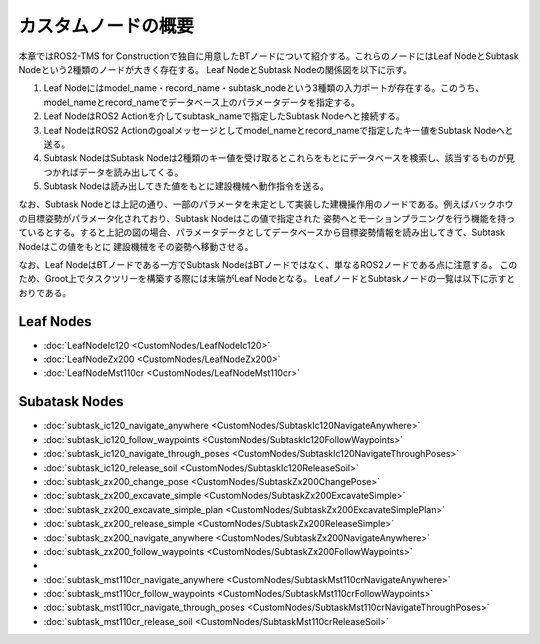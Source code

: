 カスタムノードの概要
===================================

本章ではROS2-TMS for Constructionで独自に用意したBTノードについて紹介する。これらのノードにはLeaf NodeとSubtask Nodeという2種類のノードが大きく存在する。
Leaf NodeとSubtask Nodeの関係図を以下に示す。


1. Leaf Nodeにはmodel_name・record_name・subtask_nodeという3種類の入力ポートが存在する。このうち、model_nameとrecord_nameでデータベース上のパラメータデータを指定する。
2. Leaf NodeはROS2 Actionを介してsubtask_nameで指定したSubtask Nodeへと接続する。
3. Leaf NodeはROS2 Actionのgoalメッセージとしてmodel_nameとrecord_nameで指定したキー値をSubtask Nodeへと送る。
4. Subtask NodeはSubtask Nodeは2種類のキー値を受け取るとこれらをもとにデータベースを検索し、該当するものが見つかればデータを読み出してくる。
5. Subtask Nodeは読み出してきた値をもとに建設機械へ動作指令を送る。

なお、Subtask Nodeとは上記の通り、一部のパラメータを未定として実装した建機操作用のノードである。例えばバックホウの目標姿勢がパラメータ化されており、Subtask Nodeはこの値で指定された
姿勢へとモーションプラニングを行う機能を持っているとする。すると上記の図の場合、パラメータデータとしてデータベースから目標姿勢情報を読み出してきて、Subtask Nodeはこの値をもとに
建設機械をその姿勢へ移動させる。


なお、Leaf NodeはBTノードである一方でSubtask NodeはBTノードではなく、単なるROS2ノードである点に注意する。
このため、Groot上でタスクツリーを構築する際には末端がLeaf Nodeとなる。
LeafノードとSubtaskノードの一覧は以下に示すとおりである。

Leaf Nodes
-----------
- :doc:`LeafNodeIc120 <CustomNodes/LeafNodeIc120>`
- :doc:`LeafNodeZx200 <CustomNodes/LeafNodeZx200>`
- :doc:`LeafNodeMst110cr <CustomNodes/LeafNodeMst110cr>`


Subatask Nodes
-----------
- :doc:`subtask_ic120_navigate_anywhere <CustomNodes/SubtaskIc120NavigateAnywhere>`
- :doc:`subtask_ic120_follow_waypoints <CustomNodes/SubtaskIc120FollowWaypoints>`
- :doc:`subtask_ic120_navigate_through_poses <CustomNodes/SubtaskIc120NavigateThroughPoses>`
- :doc:`subtask_ic120_release_soil <CustomNodes/SubtaskIc120ReleaseSoil>`
- :doc:`subtask_zx200_change_pose <CustomNodes/SubtaskZx200ChangePose>`
- :doc:`subtask_zx200_excavate_simple <CustomNodes/SubtaskZx200ExcavateSimple>`
- :doc:`subtask_zx200_excavate_simple_plan <CustomNodes/SubtaskZx200ExcavateSimplePlan>`
- :doc:`subtask_zx200_release_simple <CustomNodes/SubtaskZx200ReleaseSimple>`
- :doc:`subtask_zx200_navigate_anywhere <CustomNodes/SubtaskZx200NavigateAnywhere>`
- :doc:`subtask_zx200_follow_waypoints <CustomNodes/SubtaskZx200FollowWaypoints>`
- 
- :doc:`subtask_mst110cr_navigate_anywhere <CustomNodes/SubtaskMst110crNavigateAnywhere>`
- :doc:`subtask_mst110cr_follow_waypoints <CustomNodes/SubtaskMst110crFollowWaypoints>`
- :doc:`subtask_mst110cr_navigate_through_poses <CustomNodes/SubtaskMst110crNavigateThroughPoses>`
- :doc:`subtask_mst110cr_release_soil <CustomNodes/SubtaskMst110crReleaseSoil>`
